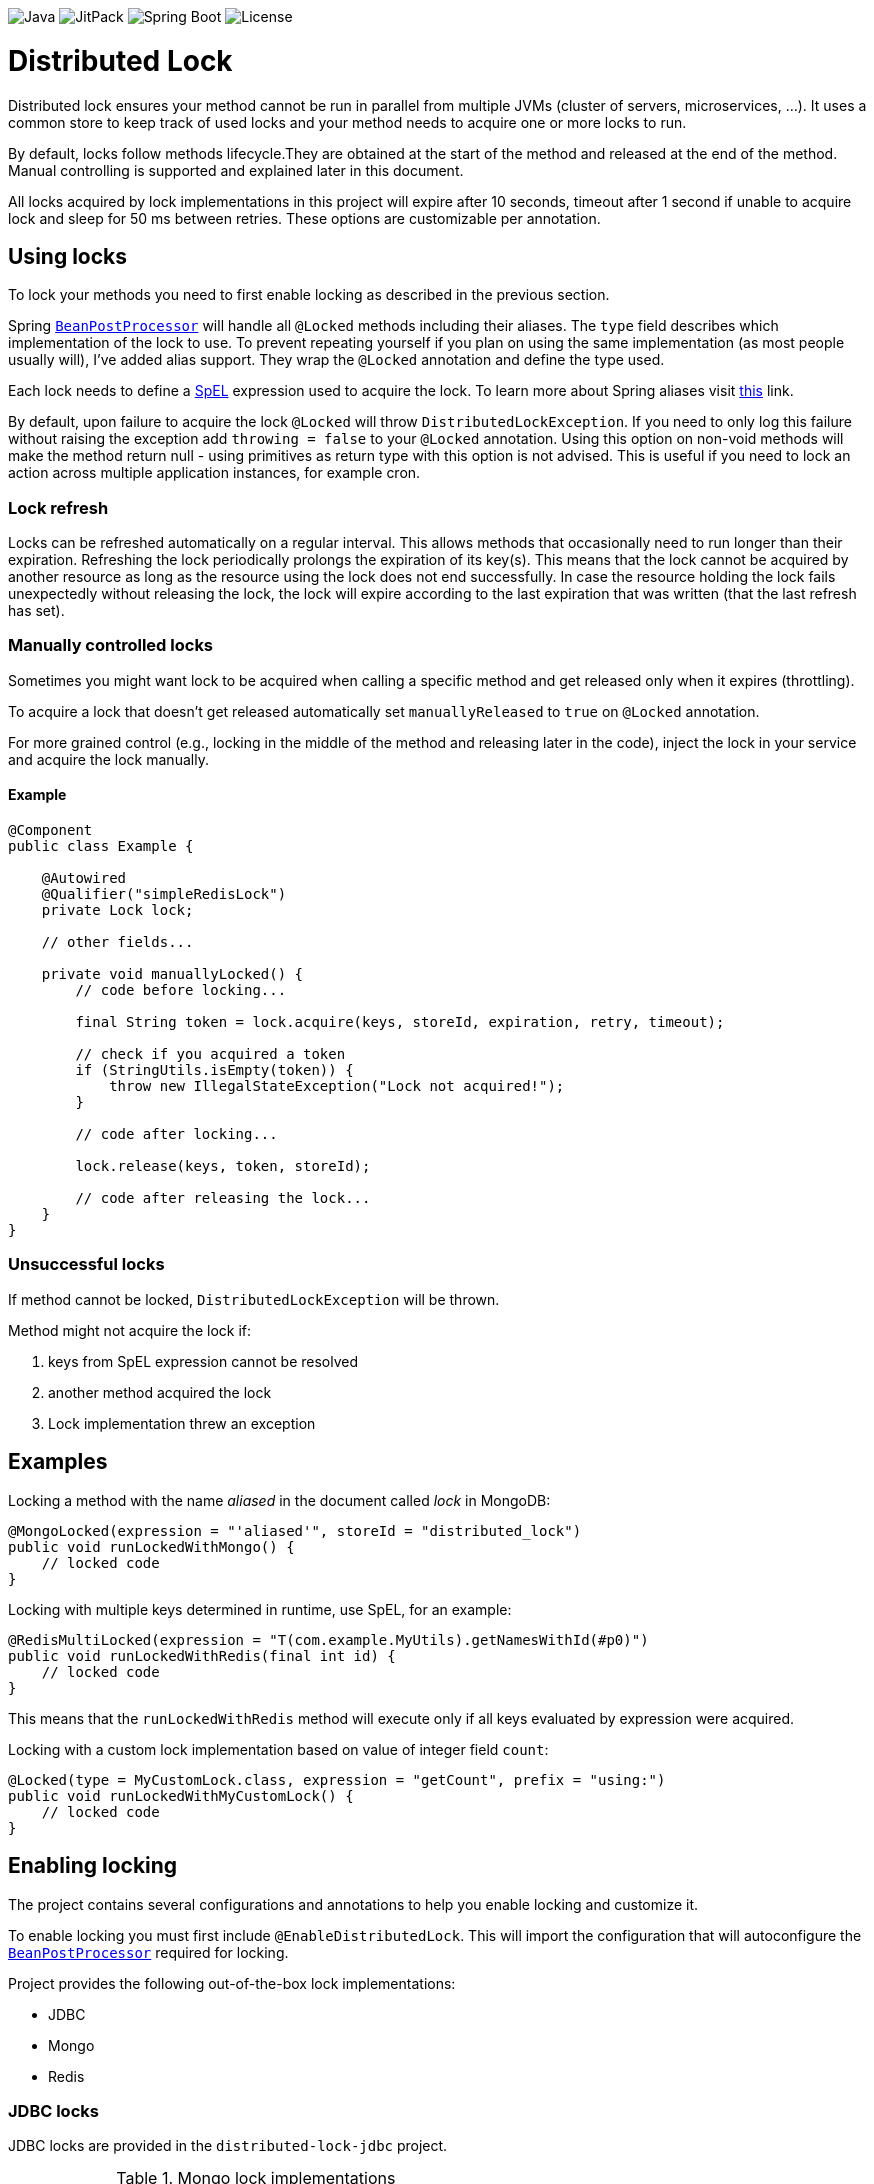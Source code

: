 image:https://img.shields.io/badge/Java-17%2B-ED8B00?style=for-the-badge&labelColor=ED8B00&logo=java&color=808080[Java] image:https://img.shields.io/jitpack/v/github/alturkovic/distributed-lock?style=for-the-badge&labelColor=007ec5&color=808080&logo=Git&logoColor=white[JitPack] image:https://img.shields.io/badge/Spring%20Boot-3.1.5-ED8B00?style=for-the-badge&labelColor=6db33f&color=808080&logo=Spring%20Boot&logoColor=white[Spring Boot] image:https://img.shields.io/github/license/alturkovic/distributed-lock?style=for-the-badge&color=808080&logo=Open%20Source%20Initiative&logoColor=white[License]


= Distributed Lock

Distributed lock ensures your method cannot be run in parallel from multiple JVMs (cluster of servers, microservices, ...).
It uses a common store to keep track of used locks and your method needs to acquire one or more locks to run.

By default, locks follow methods lifecycle.They are obtained at the start of the method and released at the end of the method.
Manual controlling is supported and explained later in this document.

All locks acquired by lock implementations in this project will expire after 10 seconds, timeout after 1 second if unable to acquire lock and sleep for 50 ms between retries.
These options are customizable per annotation.

== Using locks

To lock your methods you need to first enable locking as described in the previous section.

Spring `https://docs.spring.io/spring-framework/docs/current/javadoc-api/org/springframework/beans/factory/config/BeanPostProcessor.html[BeanPostProcessor]` will handle all `@Locked` methods including
their aliases. The `type` field describes which implementation of the lock to use.
To prevent repeating yourself if you plan on using the same implementation (as most people usually will), I've added alias support.
They wrap the `@Locked` annotation and define the type used.

Each lock needs to define a https://docs.spring.io/spring/docs/current/spring-framework-reference/html/expressions.html[SpEL] expression used to acquire the lock.
To learn more about Spring aliases visit https://github.com/spring-projects/spring-framework/wiki/Spring-Annotation-Programming-Model[this] link.

By default, upon failure to acquire the lock `@Locked` will throw `DistributedLockException`. If you need to only log this failure without raising the exception add `throwing = false` to your
`@Locked` annotation. Using this option on non-void methods will make the method return null - using primitives as return type with this option is not advised. This is useful if you need to lock
an action across multiple application instances, for example cron.

=== Lock refresh

Locks can be refreshed automatically on a regular interval. This allows methods that occasionally need to run longer than their expiration.
Refreshing the lock periodically prolongs the expiration of its key(s). This means that the lock cannot be acquired by another resource as long as the resource using the lock does not
end successfully. In case the resource holding the lock fails unexpectedly without releasing the lock, the lock will expire according to the last expiration that was written (that the last refresh
has set).

=== Manually controlled locks

Sometimes you might want lock to be acquired when calling a specific method and get released only when it expires (throttling).

To acquire a lock that doesn't get released automatically set `manuallyReleased` to `true` on `@Locked` annotation.

For more grained control (e.g., locking in the middle of the method and releasing later in the code), inject the lock in your service and acquire the lock manually.

==== Example

[source,java]
----
@Component
public class Example {

    @Autowired
    @Qualifier("simpleRedisLock")
    private Lock lock;

    // other fields...

    private void manuallyLocked() {
        // code before locking...

        final String token = lock.acquire(keys, storeId, expiration, retry, timeout);

        // check if you acquired a token
        if (StringUtils.isEmpty(token)) {
            throw new IllegalStateException("Lock not acquired!");
        }

        // code after locking...

        lock.release(keys, token, storeId);

        // code after releasing the lock...
    }
}
----

=== Unsuccessful locks

If method cannot be locked, `DistributedLockException` will be thrown.

Method might not acquire the lock if:

. keys from SpEL expression cannot be resolved
. another method acquired the lock
. Lock implementation threw an exception

== Examples

Locking a method with the name _aliased_ in the document called _lock_ in MongoDB:

[source,java]
----
@MongoLocked(expression = "'aliased'", storeId = "distributed_lock")
public void runLockedWithMongo() {
    // locked code
}
----

Locking with multiple keys determined in runtime, use SpEL, for an example:

[source,java]
----
@RedisMultiLocked(expression = "T(com.example.MyUtils).getNamesWithId(#p0)")
public void runLockedWithRedis(final int id) {
    // locked code
}
----

This means that the `runLockedWithRedis` method will execute only if all keys evaluated by expression were acquired.

Locking with a custom lock implementation based on value of integer field `count`:

[source,java]
----
@Locked(type = MyCustomLock.class, expression = "getCount", prefix = "using:")
public void runLockedWithMyCustomLock() {
    // locked code
}
----

== Enabling locking

The project contains several configurations and annotations to help you enable locking and customize it.

To enable locking you must first include `@EnableDistributedLock`.
This will import the configuration that will autoconfigure the
`https://docs.spring.io/spring-framework/docs/current/javadoc-api/org/springframework/beans/factory/config/BeanPostProcessor.html[BeanPostProcessor]` required for locking.

Project provides the following out-of-the-box lock implementations:

* JDBC
* Mongo
* Redis

=== JDBC locks

JDBC locks are provided in the `distributed-lock-jdbc` project.

.Mongo lock implementations
|===
|Implementation |Alias |Multiple key support

|`SimpleJdbcLock`
|`@JdbcLocked`
|No
|===

Include `@EnableJdbcDistributedLock` to enable JDBC locks.
This will also include `@EnableDistributedLock` for you.

[source,java]
----
@Configuration
@EnableJdbcDistributedLock
public class LockConfiguration {
}
----

[NOTE]
====
Make sure you create the table and configure the table ID incrementer.
====

Example how to create table:
[source, sql]
----
CREATE TABLE IF NOT EXISTS `distributed_lock` (
    id       INT NOT NULL AUTO_INCREMENT,
    lock_key VARCHAR(255),
    token    VARCHAR(255),
    expireAt TIMESTAMP,
    PRIMARY KEY(`id`),
    UNIQUE KEY `uk_lock_lock_key` (`lock_key`)
);
----

=== MongoDB locks

MongoDB locks are provided in the `distributed-lock-mongo` project.

.Mongo lock implementations
|===
|Implementation |Alias |Multiple key support

|`SimpleMongoLock`
|`@MongoLocked`
|No
|===

Include `@EnableMongoDistributedLock` to enable MongoDB locks.
This will also include `@EnableDistributedLock` for you.

[source,java]
----
@Configuration
@EnableMongoDistributedLock
public class LockConfiguration {
}
----

[NOTE]
====
Make sure you create TTL index in your `@Locked#storeId()` collection on `expireAt` field to enable lock expiration.
====

=== Redis locks

Redis locks are provided in the `distributed-lock-redis` project.

.Redis lock implementations
|===
|Implementation |Alias |Multiple key support

|`SimpleRedisLock`
|`@RedisLocked`
|No

|`MultiRedisLock`
|`@RedisMultiLocked`
|Yes
|===

Include `@EnableRedisDistributedLock` to enable Redis locks.
This will also include `@EnableDistributedLock` for you.

[source,java]
----
@Configuration
@EnableRedisDistributedLock
public class LockConfiguration {
}
----

== Importing into your project

=== Maven

Add the JitPack repository into your `pom.xml`.

[source,xml]
----
<repositories>
  <repository>
    <id>jitpack.io</id>
    <url>https://jitpack.io</url>
  </repository>
</repositories>
----

JitPack builds multi-modules by appending the repo name in the `groupId`.
To add the Redis dependency for an example, add the following under your `<dependencies>`:

[source,xml]
----
<dependencies>
  <dependency>
    <groupId>com.github.alturkovic.distributed-lock</groupId>
    <artifactId>distributed-lock-redis</artifactId>
    <version>[insert latest version here]</version>
  </dependency>
</dependencies>
----

=== Compatibility

Fully compatible with Spring 3. For earlier version support check the compatibility table below.
Older versions will not be maintained or bugfixed.

|===
|Version |Spring Boot version

|2.0.0+
|3.1.5

|1.4.1+
|2.4.3

|1.3.0+
|2.2.7.RELEASE

|1.2.0+
|2.1.0.RELEASE

|1.1.8+
|2.0.4.RELEASE

|1.1.7+
|2.0.3.RELEASE

|1.1.6-
|1.5.6.RELEASE

|===

== SpEL key generator

This is the default key generator the advice uses. If you wish to use your own, simply write your own and define it as a `@Bean`.

The default key generator has access to the currently executing context, meaning you can access your fields and methods from SpEL.
It uses the `https://docs.spring.io/spring/docs/current/javadoc-api/org/springframework/core/DefaultParameterNameDiscoverer.html[DefaultParameterNameDiscoverer]` to discover parameter names, so you can access your parameters in several different ways:

1. using `p#` syntax, where `#` is the position of the parameter, for an example: `p0` for the first parameter
2. using `a#` syntax, where `#` is the position of the parameter, for an example: `a2` for the third parameter
3. using the parameter name, for an example, `#message` -- *REQUIRES `-parameters` compiler flag*

A special variable named `executionPath` is used to define the method called.
This is the default `expression` used to describe the annotated method.

All validated expressions that result in an `Iterable` or an array will be converted to `List<String>` and all other values will be wrapped with `Collections.singletonList`.
Elements of `Iterable` or array will also be converted to Strings using the
`https://docs.spring.io/spring/docs/current/javadoc-api/org/springframework/core/convert/ConversionService.html[ConversionService]`.
Custom converters can be registered.
More about Spring conversion can be found https://docs.spring.io/spring/docs/current/spring-framework-reference/core.html#core-convert[here].

For more examples, take a look at `com.github.alturkovic.lock.key.SpelKeyGeneratorTest`.

== Customization

If you want to use custom lock implementations, simply implement `Lock` interface and register it in a configuration.
You can also create an alias for your lock so you don't have to specify `@Locked` type field.

== Changelog

Started tracking the changes since 1.2.0 so no changelogs available for earlier versions.

==== 2.1.0

- FEATURE: Added option `throwing` to `@Locked` annotations

==== 2.0.0

- CHANGE: Upgraded Spring Boot version to 3.1.5

==== 1.5.5

- BUGFIX: Add initial refresh delay to avoid calling `refresh` immediately
- BUGFIX: Changed default `storeId` to `distributed_lock`

==== 1.5.4

- BUGFIX: Do not execute locked method if token is not acquired after all retries

==== 1.5.3

- BUGFIX: `RetriableLock` should return `null` if lock is not acquired after the last retry

==== 1.5.2

- BUGFIX: Use dedicated task scheduler for DistributedLock, avoid trying to override custom default scheduler

==== 1.5.1

- BUGFIX: Removed semicolon from SQL statements for PSQL compatibility

==== 1.5.0

- CHANGE: Changed the default SQL table name from `lock` to `distributed_lock` to avoid issues with reserved database keywords

==== 1.4.4

- BUGFIX: No retries will be attempted if `retry` or `timeout` are zero or negative
- BUGFIX: Handle Redis interruptions in Redis locks better
- BUGFIX: SQL script updated in README

==== 1.4.3

- BUGFIX: Use Spring scheduler if enabled instead of overriding
- BUGFIX: Escape `lock` keyword in SQL locks since MySQL uses it as a keyword

==== 1.4.2

- CHANGE: `KeyGenerator` will not declare `ConversionService` but reuse the shared instance if missing

==== 1.4.1

- CHANGE: Upgraded Spring Boot version to 2.4.3
- CHANGE: Migrated test to JUnit 5
- CHANGE: Migrated Redis tests to use Docker container
- BUGFIX: Injecting the user-defined `LockTypeResolver` properly
- BUGFIX: Fixed `BeanPostProcessor` initialization warning messages
- BUGFIX: Minor javadoc fix

==== 1.4.0

- CHANGE: Switched back to Java 1.8 from 11 since most projects don't yet use 11

==== 1.3.0

- CHANGE: Updated Java from 1.8 to 11
- CHANGE: Refactored lots of coupled code
- CHANGE: Extracted lots of reusable components such as retriable locks for easier manual control of locks
- BUGFIX: `LockBeanPostProcessor` will now fire after existing advisors to support transactional advisors

==== 1.2.2

- CHANGE: Removed explicit `ParameterNameDiscoverer` from `SpelKeyGenerator` which now uses the one provided by the `CachedExpressionEvaluator`
- CHANGE: Used `AopUtils` once and passed the evaluated method to `SpelKeyGenerator` so it doesn't have to evaluate the same thing as `LockMethodInterceptor`

==== 1.2.1

- FEATURE: Lock refreshing has been added. Check the 'Lock refresh' chapter for more details
- BUGFIX: `@RedisMultiLocked` was using `#executionPath` as prefix instead of an expression
- BUGFIX: `@RedisMultiLocked` was using `expiration` and `timeout` in milliseconds instead of seconds

==== 1.2.0
- FEATURE: Added a JavaDoc description to `com.github.alturkovic.lock.Lock.release()` method
- CHANGE: Rearranged the parameters of the `com.github.alturkovic.lock.Lock.release()` method to be more consistent
- CHANGE: Rearranged the parameters of the `com.github.alturkovic.lock.jdbc.service.JdbcLockSingleKeyService` methods to be more consistent
- CHANGE: `EvaluationConvertException` and `LockNotAvailableException` now extend the `DistributedLockException`
